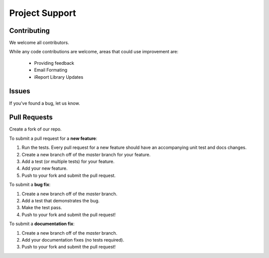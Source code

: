 
Project Support
---------------

Contributing
========================
We welcome all contributors.  

While any code contributions are welcome, areas that could use improvement are:

    * Providing feedback
    * Email Formating
    * iReport Library Updates


Issues
========================
If you've found a bug, let us know.

Pull Requests
========================

Create a fork of our repo.

To submit a pull request for a **new feature**:

1. Run the tests.  Every pull request for a new feature should have an accompanying unit test and docs changes.
2. Create a new branch off of the `master` branch for your feature.  
3. Add a test (or multiple tests) for your feature.  
4. Add your new feature.
5. Push to your fork and submit the pull request.

To submit a **bug fix**:

1. Create a new branch off of the `master` branch.
2. Add a test that demonstrates the bug.
3. Make the test pass.
4. Push to your fork and submit the pull request!

To submit a **documentation fix**:

1. Create a new branch off of the `master` branch.
2. Add your documentation fixes (no tests required).
3. Push to your fork and submit the pull request!




